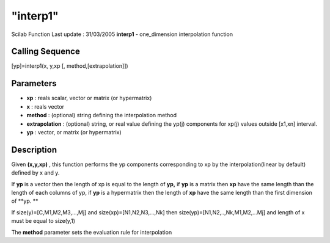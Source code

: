 ====
"interp1"
====

Scilab Function Last update : 31/03/2005
**interp1** - one_dimension interpolation function



Calling Sequence
~~~~~~~~~~~~~~~~

[yp]=interp1(x, y,xp [, method,[extrapolation]])




Parameters
~~~~~~~~~~


+ **xp** : reals scalar, vector or matrix (or hypermatrix)
+ **x** : reals vector
+ **method** : (optional) string defining the interpolation method
+ **extrapolation** : (optional) string, or real value defining the
  yp(j) components for xp(j) values outside [x1,xn] interval.
+ **yp** : vector, or matrix (or hypermatrix)




Description
~~~~~~~~~~~

Given **(x,y,xp)** , this function performs the yp components
corresponding to xp by the interpolation(linear by default) defined by
x and y.

If **yp** is a vector then the length of xp is equal to the length of
**yp,** if **yp** is a matrix then **xp** have the same length than
the length of each columns of yp, if **yp** is a hypermatrix then the
length of **xp** have the same length than the first dimension of
**yp. **

If size(y)=[C,M1,M2,M3,...,Mj] and size(xp)=[N1,N2,N3,...,Nk] then
size(yp)=[N1,N2,..,Nk,M1,M2,...Mj] and length of x must be equal to
size(y,1)

The **method** parameter sets the evaluation rule for interpolation

